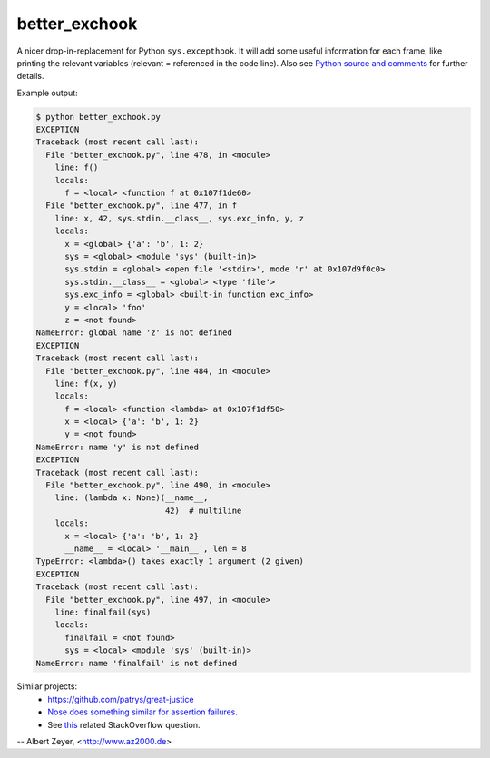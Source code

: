 ==============
better_exchook
==============

A nicer drop-in-replacement for Python ``sys.excepthook``.
It will add some useful information for each frame,
like printing the relevant variables (relevant = referenced in the code line).
Also see `Python source and comments <https://github.com/albertz/py_better_exchook/blob/master/better_exchook.py>`_ for further details.

Example output:

.. code::

  $ python better_exchook.py
  EXCEPTION
  Traceback (most recent call last):
    File "better_exchook.py", line 478, in <module>
      line: f()
      locals:
        f = <local> <function f at 0x107f1de60>
    File "better_exchook.py", line 477, in f
      line: x, 42, sys.stdin.__class__, sys.exc_info, y, z
      locals:
        x = <global> {'a': 'b', 1: 2}
        sys = <global> <module 'sys' (built-in)>
        sys.stdin = <global> <open file '<stdin>', mode 'r' at 0x107d9f0c0>
        sys.stdin.__class__ = <global> <type 'file'>
        sys.exc_info = <global> <built-in function exc_info>
        y = <local> 'foo'
        z = <not found>
  NameError: global name 'z' is not defined
  EXCEPTION
  Traceback (most recent call last):
    File "better_exchook.py", line 484, in <module>
      line: f(x, y)
      locals:
        f = <local> <function <lambda> at 0x107f1df50>
        x = <local> {'a': 'b', 1: 2}
        y = <not found>
  NameError: name 'y' is not defined
  EXCEPTION
  Traceback (most recent call last):
    File "better_exchook.py", line 490, in <module>
      line: (lambda x: None)(__name__,
                             42)  # multiline
      locals:
        x = <local> {'a': 'b', 1: 2}
        __name__ = <local> '__main__', len = 8
  TypeError: <lambda>() takes exactly 1 argument (2 given)
  EXCEPTION
  Traceback (most recent call last):
    File "better_exchook.py", line 497, in <module>
      line: finalfail(sys)
      locals:
        finalfail = <not found>
        sys = <local> <module 'sys' (built-in)>
  NameError: name 'finalfail' is not defined


Similar projects:
 - `<https://github.com/patrys/great-justice>`_
 - `Nose does something similar for assertion failures <http://nose.readthedocs.io/en/latest/plugins/failuredetail.html>`_.
 - See `this <http://stackoverflow.com/questions/1308607/python-assert-improved-introspection-of-failure>`_ related StackOverflow question.


-- Albert Zeyer, <http://www.az2000.de>
